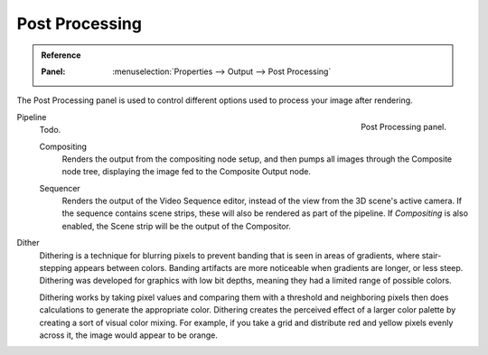 .. _render-output-postprocess:

***************
Post Processing
***************

.. admonition:: Reference
   :class: refbox

   :Panel:     :menuselection:`Properties --> Output --> Post Processing`

The Post Processing panel is used to control different options used to process your image after rendering.

.. figure:: /images/render_output_settings_post-processing-panel.png
   :align: right

   Post Processing panel.

Pipeline
   Todo.

   .. _bpy.types.RenderSettings.use_compositing:

   Compositing
      Renders the output from the compositing node setup,
      and then pumps all images through the Composite node tree,
      displaying the image fed to the Composite Output node.

   .. _bpy.types.RenderSettings.use_sequencer:

   Sequencer
      Renders the output of the Video Sequence editor, instead of the view from the 3D scene's active camera.
      If the sequence contains scene strips, these will also be rendered as part of the pipeline.
      If *Compositing* is also enabled, the Scene strip will be the output of the Compositor.

.. _bpy.types.RenderSettings.dither_intensity:

Dither
   Dithering is a technique for blurring pixels to prevent banding that is seen in areas of
   gradients, where stair-stepping appears between colors.
   Banding artifacts are more noticeable when gradients are longer, or less steep.
   Dithering was developed for graphics with low bit depths,
   meaning they had a limited range of possible colors.

   Dithering works by taking pixel values and comparing them with a threshold and
   neighboring pixels then does calculations to generate the appropriate color.
   Dithering creates the perceived effect of a larger color palette by creating a sort of visual color mixing.
   For example, if you take a grid and distribute red and yellow pixels evenly across it,
   the image would appear to be orange.

